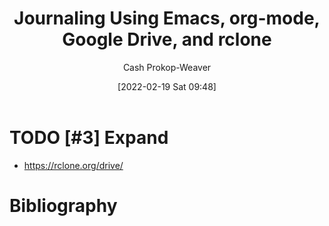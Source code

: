 :PROPERTIES:
:ID:       ed8433c1-b829-4d49-86b3-c191def614d1
:DIR:      /home/cashweaver/proj/roam/attachments/ed8433c1-b829-4d49-86b3-c191def614d1
:LAST_MODIFIED: [2023-09-05 Tue 20:14]
:END:
#+title: Journaling Using Emacs, org-mode, Google Drive, and rclone
#+hugo_custom_front_matter: :slug "ed8433c1-b829-4d49-86b3-c191def614d1"
#+author: Cash Prokop-Weaver
#+date: [2022-02-19 Sat 09:48]
#+filetags: :hastodo:

* TODO [#3] Expand

- https://rclone.org/drive/

* TODO [#3] Flashcards :noexport:
:PROPERTIES:
:ANKI_DECK: Default
:END:


* Bibliography
#+print_bibliography:
